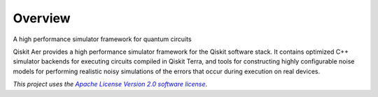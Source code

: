 
Overview
========

A high performance simulator framework for quantum circuits

Qiskit Aer provides a high performance simulator framework for the Qiskit software stack. It contains optimized C++ simulator backends for executing circuits compiled in Qiskit Terra, and tools for constructing highly configurable noise models for performing realistic noisy simulations of the errors that occur during execution on real devices.


*This project uses the* |emphasized hyperlink|_.

.. |emphasized hyperlink| replace:: *Apache License Version 2.0 software license*
.. _emphasized hyperlink: https://www.apache.org/licenses/LICENSE-2.0
